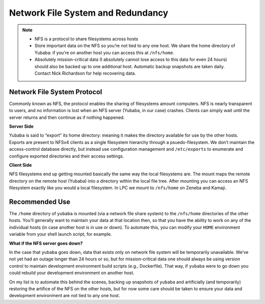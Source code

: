 Network File System and Redundancy 
==================================

.. note::
    - NFS is a protocol to share filesystems across hosts
    - Store important data on the NFS so you’re not tied to any one host. We share the home directory of Yubaba: if you’re on another host you can access this at ``/nfs/home``.
    - Absolutely mission-critical data (I absolutely cannot lose access to this data for even 24 hours) should also be backed up to one additional host. Automatic backup snapshots are taken daily. Contact Nick Richardson for help recovering data.

Network File System Protocol
----------------------------

Commonly known as NFS, the protocol enables the sharing of filesystems amount computers. NFS is nearly transparent to users, and no information is lost when an NFS server (Yubaba, in our case) crashes. Clients can simply wait until the server returns and then continue as if nothing happened. 

**Server Side**

Yubaba is said to “export” its home directory: meaning it makes the directory available for use by the other hosts. Exports are present to NFSv4 clients as a single filesystem hierarchy through a psuedo-filesystem. We don’t maintain the access-control database directly, but instead use configuration management and ``/etc/exports`` to enumerate and configure exported directories and their access settings. 

**Client Side**

NFS filesystems end up getting mounted basically the same way the local filesystems are. The mount maps the remote directory on the remote host (Yubaba) into a directory within the local file tree. After mounting you can access an NFS filesystem exactly like you would a local filesystem. In LPC we mount to ``/nfs/home`` on Zeneba and Kamaji. 

Recommended Use
---------------

The ``/home`` directory of ``yubaba`` is mounted (via a network file share system) to the ``/nfs/home`` directories of the other hosts. You’ll generally want to maintain your data at that location then, so that you have the ability to work on any of the individual hosts (in case another host is in use or down). To automate this, you can modify your ``HOME`` environment variable from your shell launch script, for example. 

**What if the NFS server goes down?**

In the case that ``yubaba`` goes down, data that exists only on network file system will be temporarily unavailable. We’ve not yet had an outage longer than 24 hours or so, but for mission-critical data one should always be using version control to maintain development environment build scripts (e.g., Dockerfile). That way, if ``yubaba`` were to go down you could rebuild your development environment on another host. 

On my list is to automate this behind the scenes, backing up snapshots of ``yubaba`` and artificially (and temporarily) restoring the artifice of the NFS on the other hosts, but for now some care should be taken to ensure your data and development environment are not tied to any one host.
